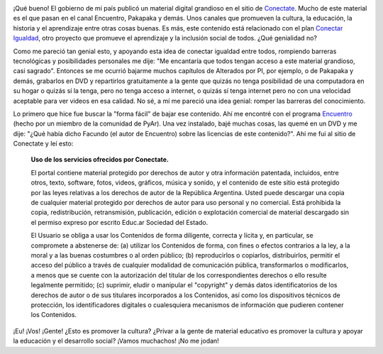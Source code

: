 .. link:
.. description:
.. tags: eu!, facultad, la educación prohibida, libros, software libre
.. date: 2012/07/16 10:09:36
.. title: No todo es color de rosas
.. slug: no-todo-es-color-de-rosas

.. image:: http://conectate.gov.ar/educar-portal-video-web/module/decorator/img/logoConectate.png

¡Qué bueno! El gobierno de mi país publicó un material digital grandioso
en el sitio de `Conectate <http://conectate.gov.ar>`__. Mucho de este
material es el que pasan en el canal Encuentro, Pakapaka y demás. Unos
canales que promueven la cultura, la educación, la historia y el
aprendizaje entre otras cosas buenas. Es más, este contenido está
relacionado con el plan `Conectar
Igualdad <http://www.conectarigualdad.gob.ar/>`__, otro proyecto que
promueve el aprendizaje y la inclusión social de todos. ¿Qué genialidad
no?

Como me pareció tan genial esto, y apoyando esta idea de conectar
igualdad entre todos, rompiendo barreras tecnológicas y posibilidades
personales me dije: "Me encantaría que todos tengan acceso a este
material grandioso, casi sagrado". Entonces se me ocurrió bajarme muchos
capítulos de Alterados por PI, por ejemplo, o de Pakapaka y demás,
grabarlos en DVD y repartirlos gratuitamente a la gente que quizás no
tenga posibilidad de una computadora en su hogar o quizás sí la tenga,
pero no tenga acceso a internet, o quizás sí tenga internet pero no con
una velocidad aceptable para ver videos en esa calidad. No sé, a mí me
pareció una idea genial: romper las barreras del conocimiento.

Lo primero que hice fue buscar la "forma fácil" de bajar ese contenido.
Ahí me encontré con el programa
`Encuentro <https://launchpad.net/encuentro/>`__ (hecho por un miembro
de la comunidad de PyAr). Una vez instalado, bajé muchas cosas, las
quemé en un DVD y me dije: "¿Qué había dicho Facundo (el autor de
Encuentro) sobre las licencias de este contenido?". Ahí me fui al sitio
de Conectate y leí esto:

    **Uso de los servicios ofrecidos por Conectate.**

    El portal contiene material protegido por derechos de autor y otra
    información patentada, incluidos, entre otros, texto, software,
    fotos, videos, gráficos, música y sonido, y el contenido de este
    sitio está protegido por las leyes relativas a los derechos de
    autor de la República Argentina. Usted puede descargar una copia
    de cualquier material protegido por derechos de autor para uso
    personal y no comercial. Está prohibida la copia, redistribución,
    retransmisión, publicación, edición o explotación comercial de
    material descargado sin el permiso expreso por escrito Educ.ar
    Sociedad del Estado.

    El Usuario se obliga a usar los Contenidos de forma diligente,
    correcta y lícita y, en particular, se compromete a abstenerse de:
    (a) utilizar los Contenidos de forma, con fines o efectos contrarios
    a la ley, a la moral y a las buenas costumbres o al orden público;
    (b) reproducirlos o copiarlos, distribuirlos, permitir el acceso del
    público a través de cualquier modalidad de comunicación pública,
    transformarlos o modificarlos, a menos que se cuente con la
    autorización del titular de los correspondientes derechos o ello
    resulte legalmente permitido; (c) suprimir, eludir o manipular el
    "copyright" y demás datos identificatorios de los derechos de autor
    o de sus titulares incorporados a los Contenidos, así como los
    dispositivos técnicos de protección, los identificadores digitales o
    cualesquiera mecanismos de información que pudieren contener los
    Contenidos.

¡Eu! ¡Vos! ¡Gente! ¿Esto es promover la cultura? ¿Privar a la gente de
material educativo es promover la cultura y apoyar la educación y el
desarrollo social? ¡Vamos muchachos! ¡No me jodan!

